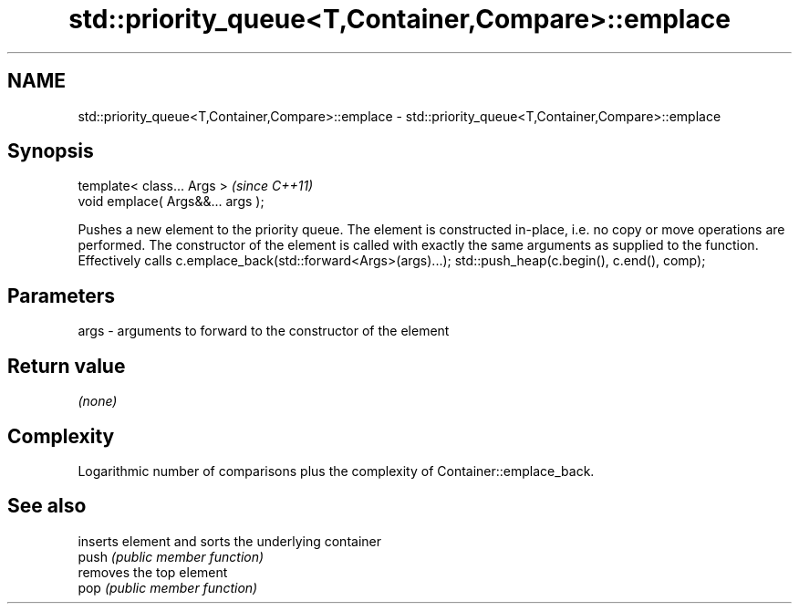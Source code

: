 .TH std::priority_queue<T,Container,Compare>::emplace 3 "2020.03.24" "http://cppreference.com" "C++ Standard Libary"
.SH NAME
std::priority_queue<T,Container,Compare>::emplace \- std::priority_queue<T,Container,Compare>::emplace

.SH Synopsis

  template< class... Args >        \fI(since C++11)\fP
  void emplace( Args&&... args );

  Pushes a new element to the priority queue. The element is constructed in-place, i.e. no copy or move operations are performed. The constructor of the element is called with exactly the same arguments as supplied to the function.
  Effectively calls c.emplace_back(std::forward<Args>(args)...); std::push_heap(c.begin(), c.end(), comp);

.SH Parameters


  args - arguments to forward to the constructor of the element


.SH Return value

  \fI(none)\fP

.SH Complexity

  Logarithmic number of comparisons plus the complexity of Container::emplace_back.


.SH See also


       inserts element and sorts the underlying container
  push \fI(public member function)\fP
       removes the top element
  pop  \fI(public member function)\fP




